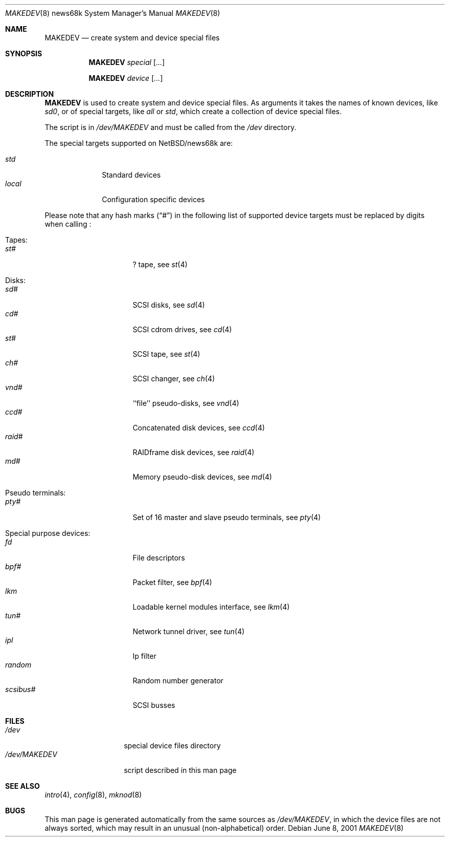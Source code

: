 .\" *** ------------------------------------------------------------------
.\" *** This file was generated automatically
.\" *** from src/etc/etc.news68k/MAKEDEV and
.\" *** src/share/man/man8/MAKEDEV.8.template
.\" ***
.\" *** DO NOT EDIT - any changes will be lost!!!
.\" *** ------------------------------------------------------------------
.\"
.\" $NetBSD: MAKEDEV.8,v 1.3 2001/06/26 02:28:50 hubertf Exp $
.\"
.\" Copyright (c) 2001 The NetBSD Foundation, Inc.
.\" All rights reserved.
.\"
.\" This code is derived from software contributed to The NetBSD Foundation
.\" by Thomas Klausner.
.\"
.\" Redistribution and use in source and binary forms, with or without
.\" modification, are permitted provided that the following conditions
.\" are met:
.\" 1. Redistributions of source code must retain the above copyright
.\"    notice, this list of conditions and the following disclaimer.
.\" 2. Redistributions in binary form must reproduce the above copyright
.\"    notice, this list of conditions and the following disclaimer in the
.\"    documentation and/or other materials provided with the distribution.
.\" 3. All advertising materials mentioning features or use of this software
.\"    must display the following acknowledgement:
.\"        This product includes software developed by the NetBSD
.\"        Foundation, Inc. and its contributors.
.\" 4. Neither the name of The NetBSD Foundation nor the names of its
.\"    contributors may be used to endorse or promote products derived
.\"    from this software without specific prior written permission.
.\"
.\" THIS SOFTWARE IS PROVIDED BY THE NETBSD FOUNDATION, INC. AND CONTRIBUTORS
.\" ``AS IS'' AND ANY EXPRESS OR IMPLIED WARRANTIES, INCLUDING, BUT NOT LIMITED
.\" TO, THE IMPLIED WARRANTIES OF MERCHANTABILITY AND FITNESS FOR A PARTICULAR
.\" PURPOSE ARE DISCLAIMED.  IN NO EVENT SHALL THE FOUNDATION OR CONTRIBUTORS
.\" BE LIABLE FOR ANY DIRECT, INDIRECT, INCIDENTAL, SPECIAL, EXEMPLARY, OR
.\" CONSEQUENTIAL DAMAGES (INCLUDING, BUT NOT LIMITED TO, PROCUREMENT OF
.\" SUBSTITUTE GOODS OR SERVICES; LOSS OF USE, DATA, OR PROFITS; OR BUSINESS
.\" INTERRUPTION) HOWEVER CAUSED AND ON ANY THEORY OF LIABILITY, WHETHER IN
.\" CONTRACT, STRICT LIABILITY, OR TORT (INCLUDING NEGLIGENCE OR OTHERWISE)
.\" ARISING IN ANY WAY OUT OF THE USE OF THIS SOFTWARE, EVEN IF ADVISED OF THE
.\" POSSIBILITY OF SUCH DAMAGE.
.\"
.Dd June 8, 2001
.Dt MAKEDEV 8 news68k
.Os
.Sh NAME
.Nm MAKEDEV
.Nd create system and device special files
.Sh SYNOPSIS
.Nm
.Ar special Op Ar ...

.Nm
.Ar device Op Ar ...
.Sh DESCRIPTION
.Nm
is used to create system and device special files.
As arguments it takes the names of known devices, like
.Ar sd0 ,
or of special targets, like
.Pa all
or
.Pa std ,
which create a collection of device special files.
.Pp
The script is in
.Pa /dev/MAKEDEV
and must be called from the
.Pa /dev
directory.
.Pp
The special targets supported on
.Nx Ns / Ns news68k
are:
.Pp
.\" @@@SPECIAL@@@
.Bl -tag -width 01234567 -compact
.It Ar std
Standard devices
.It Ar local
Configuration specific devices
.El
.Pp
Please note that any hash marks
.Pq Dq #
in the following list of supported device targets must be replaced by
digits when calling
.Nm "" :
.Pp
.\" @@@DEVICES@@@
.Bl -tag -width 01
.It Tapes:
. Bl -tag -width 0123456789 -compact
. It Ar st#
? tape, see
.Xr \&st 4
. El
.It Disks:
. Bl -tag -width 0123456789 -compact
. It Ar sd#
SCSI disks, see
.Xr \&sd 4
. It Ar cd#
SCSI cdrom drives, see
.Xr \&cd 4
. It Ar st#
SCSI tape, see
.Xr \&st 4
. It Ar ch#
SCSI changer, see
.Xr \&ch 4
. It Ar vnd#
``file'' pseudo-disks, see
.Xr \&vnd 4
. It Ar ccd#
Concatenated disk devices, see
.Xr \&ccd 4
. It Ar raid#
RAIDframe disk devices, see
.Xr \&raid 4
. It Ar md#
Memory pseudo-disk devices, see
.Xr \&md 4
. El
.It Pseudo terminals:
. Bl -tag -width 0123456789 -compact
. It Ar pty#
Set of 16 master and slave pseudo terminals, see
.Xr \&pty 4
. El
.It Special purpose devices:
. Bl -tag -width 0123456789 -compact
. It Ar fd
File descriptors
. It Ar bpf#
Packet filter, see
.Xr \&bpf 4
. It Ar lkm
Loadable kernel modules interface, see
.Xr \&lkm 4
. It Ar tun#
Network tunnel driver, see
.Xr \&tun 4
. It Ar ipl
Ip filter
. It Ar random
Random number generator
. It Ar scsibus#
SCSI busses
. El
.El
.Sh FILES
.Bl -tag -width "/dev/MAKEDEV" -compact
.It Pa /dev
special device files directory
.It Pa /dev/MAKEDEV
script described in this man page
.El
.Sh SEE ALSO
.Xr intro 4 ,
.Xr config 8 ,
.Xr mknod 8
.Sh BUGS
This man page is generated automatically from the same sources
as
.Pa /dev/MAKEDEV ,
in which the device files are not always sorted, which may result
in an unusual (non-alphabetical) order.
